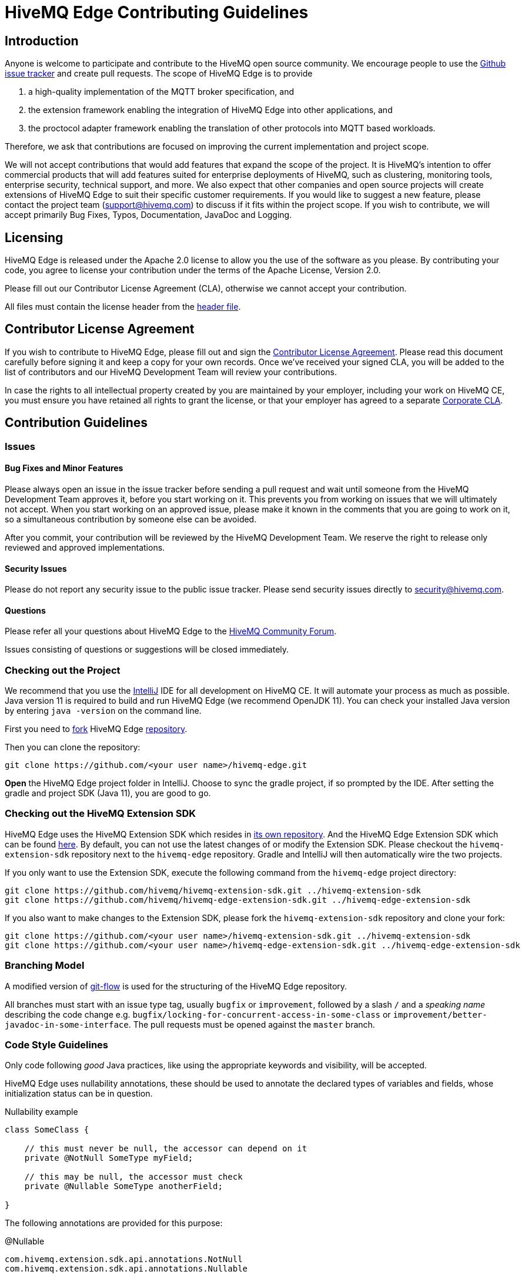 = HiveMQ Edge Contributing Guidelines

== Introduction

Anyone is welcome to participate and contribute to the HiveMQ open source community.
We encourage people to use the https://github.com/hivemq/hivemq-edge/issues[Github issue tracker] and create pull requests.
The scope of HiveMQ Edge is to provide

. a high-quality implementation of the MQTT broker specification, and
. the extension framework enabling the integration of HiveMQ Edge into other applications, and
. the proctocol adapter framework enabling the translation of other protocols into MQTT based workloads.

Therefore, we ask that contributions are focused on improving the current implementation and project scope.

We will not accept contributions that would add features that expand the scope of the project.
It is HiveMQ’s intention to offer commercial products that will add features suited for enterprise deployments of HiveMQ, such as clustering, monitoring tools, enterprise security, technical support, and more.
We also expect that other companies and open source projects will create extensions of HiveMQ Edge to suit their specific customer requirements.
If you would like to suggest a new feature, please contact the project team (support@hivemq.com) to discuss if it fits within the project scope.
If you wish to contribute, we will accept primarily Bug Fixes, Typos, Documentation, JavaDoc and Logging.

== Licensing

HiveMQ Edge is released under the Apache 2.0 license to allow you the use of the software as you please.
By contributing your code, you agree to license your contribution under the terms of the Apache License, Version 2.0.

Please fill out our Contributor License Agreement (CLA), otherwise we cannot accept your contribution.

All files must contain the license header from the link:hivemq-edge/HEADER[header file].

== Contributor License Agreement

If you wish to contribute to HiveMQ Edge, please fill out and sign the https://na4.docusign.net/Member/PowerFormSigning.aspx?PowerFormId=84cc1040-8db3-4598-b7fa-d5618b7eaa59&env=na4&acct=5c4e7f8f-440b-424c-ada4-aef44fd4456b&v=2[Contributor License Agreement].
Please read this document carefully before signing it and keep a copy for your own records.
Once we've received your signed CLA, you will be added to the list of contributors and our HiveMQ Development Team will review your contributions.

In case the rights to all intellectual property created by you are maintained by your employer, including your work on HiveMQ CE, you must ensure you have retained all rights to grant the license, or that your employer has agreed to a separate https://www.hivemq.com/downloads/Corporate_Contributor_License_Agreement.pdf[Corporate CLA].

== Contribution Guidelines

=== Issues

==== Bug Fixes and Minor Features

Please always open an issue in the issue tracker before sending a pull request and wait until someone from the HiveMQ Development Team approves it, before you start working on it.
This prevents you from working on issues that we will ultimately not accept.
When you start working on an approved issue, please make it known in the comments that you are going to work on it, so a simultaneous contribution by someone else can be avoided.

After you commit, your contribution will be reviewed by the HiveMQ Development Team.
We reserve the right to release only reviewed and approved implementations.

==== Security Issues

Please do not report any security issue to the public issue tracker.
Please send security issues directly to security@hivemq.com.

==== Questions

Please refer all your questions about HiveMQ Edge to the https://community.hivemq.com[HiveMQ Community Forum].

Issues consisting of questions or suggestions will be closed immediately.

=== Checking out the Project

We recommend that you use the https://www.jetbrains.com/idea/download/[IntelliJ] IDE for all development on HiveMQ CE.
It will automate your process as much as possible.
Java version 11 is required to build and run HiveMQ Edge (we recommend OpenJDK 11).
You can check your installed Java version by entering `java -version` on the command line.

First you need to https://help.github.com/en/articles/fork-a-repo[fork] HiveMQ Edge https://github.com/hivemq/hivemq-edge[repository].

Then you can clone the repository:

[source,bash]
----
git clone https://github.com/<your user name>/hivemq-edge.git
----

*Open* the HiveMQ Edge project folder in IntelliJ.
Choose to sync the gradle project, if so prompted by the IDE.
After setting the gradle and project SDK (Java 11), you are good to go.

=== Checking out the HiveMQ Extension SDK

HiveMQ Edge uses the HiveMQ Extension SDK which resides in https://github.com/hivemq/hivemq-extension-sdk[its own repository]. And the HiveMQ Edge Extension SDK which can be found https://github.com/hivemq/hivemq-edge-extension-sdk[here].
By default, you can not use the latest changes of or modify the Extension SDK.
Please checkout the `hivemq-extension-sdk` repository next to the `hivemq-edge` repository.
Gradle and IntelliJ will then automatically wire the two projects.

If you only want to use the Extension SDK, execute the following command from the `hivemq-edge` project directory:

----
git clone https://github.com/hivemq/hivemq-extension-sdk.git ../hivemq-extension-sdk
git clone https://github.com/hivemq/hivemq-edge-extension-sdk.git ../hivemq-edge-extension-sdk
----

If you also want to make changes to the Extension SDK, please fork the `hivemq-extension-sdk` repository and clone your fork:

----
git clone https://github.com/<your user name>/hivemq-extension-sdk.git ../hivemq-extension-sdk
git clone https://github.com/<your user name>/hivemq-edge-extension-sdk.git ../hivemq-edge-extension-sdk
----

=== Branching Model

A modified version of https://nvie.com/posts/a-successful-git-branching-model/[git-flow] is used for the structuring of the HiveMQ Edge repository.

All branches must start with an issue type tag, usually `bugfix` or `improvement`, followed by a slash `/` and a __speaking name__ describing the code change e.g. `bugfix/locking-for-concurrent-access-in-some-class` or `improvement/better-javadoc-in-some-interface`.
The pull requests must be opened against the `master` branch.

=== Code Style Guidelines

Only code following _good_ Java practices, like using the appropriate keywords and visibility, will be accepted.

HiveMQ Edge uses nullability annotations, these should be used to annotate the declared types of variables and fields, whose initialization status can be in question.

.Nullability example
[source,java]
----
class SomeClass {

    // this must never be null, the accessor can depend on it
    private @NotNull SomeType myField;

    // this may be null, the accessor must check
    private @Nullable SomeType anotherField;

}
----

The following annotations are provided for this purpose:

.@Nullable
----
com.hivemq.extension.sdk.api.annotations.NotNull
com.hivemq.extension.sdk.api.annotations.Nullable
----

=== Commit Guidelines

You can set up IntelliJ to recognise these annotations under `Preferences > Inspections > @NotNull/@Nullable problems > Configure annotations`.

Please watch out for this inspection and check the _Reformat code_, _Optimize imports_ and _Perform code analysis_ checkboxes in the commit dialogue.

=== Testing

The HiveMQ Edge project only accepts pull requests that contain unit tests and have sufficient unit test coverage.

=== Pull Requests

As soon as your code is ready for a https://help.github.com/en/articles/creating-a-pull-request[pull request], please link the specific issue that you want to resolve.
Once the continuous integration is successful and at least one member of the HiveMQ Development Team has approved the changes, you will be asked to rebase and squash before the pull request can be merged.

We greatly appreciate your involvement and contribution.
